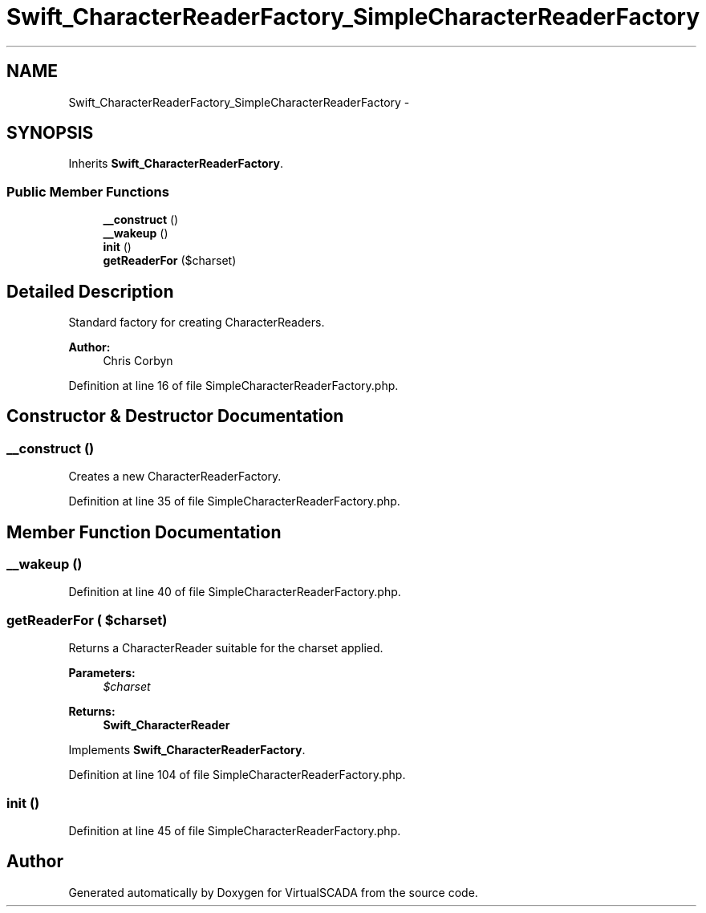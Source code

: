.TH "Swift_CharacterReaderFactory_SimpleCharacterReaderFactory" 3 "Tue Apr 14 2015" "Version 1.0" "VirtualSCADA" \" -*- nroff -*-
.ad l
.nh
.SH NAME
Swift_CharacterReaderFactory_SimpleCharacterReaderFactory \- 
.SH SYNOPSIS
.br
.PP
.PP
Inherits \fBSwift_CharacterReaderFactory\fP\&.
.SS "Public Member Functions"

.in +1c
.ti -1c
.RI "\fB__construct\fP ()"
.br
.ti -1c
.RI "\fB__wakeup\fP ()"
.br
.ti -1c
.RI "\fBinit\fP ()"
.br
.ti -1c
.RI "\fBgetReaderFor\fP ($charset)"
.br
.in -1c
.SH "Detailed Description"
.PP 
Standard factory for creating CharacterReaders\&.
.PP
\fBAuthor:\fP
.RS 4
Chris Corbyn 
.RE
.PP

.PP
Definition at line 16 of file SimpleCharacterReaderFactory\&.php\&.
.SH "Constructor & Destructor Documentation"
.PP 
.SS "__construct ()"
Creates a new CharacterReaderFactory\&. 
.PP
Definition at line 35 of file SimpleCharacterReaderFactory\&.php\&.
.SH "Member Function Documentation"
.PP 
.SS "__wakeup ()"

.PP
Definition at line 40 of file SimpleCharacterReaderFactory\&.php\&.
.SS "getReaderFor ( $charset)"
Returns a CharacterReader suitable for the charset applied\&.
.PP
\fBParameters:\fP
.RS 4
\fI$charset\fP 
.RE
.PP
\fBReturns:\fP
.RS 4
\fBSwift_CharacterReader\fP 
.RE
.PP

.PP
Implements \fBSwift_CharacterReaderFactory\fP\&.
.PP
Definition at line 104 of file SimpleCharacterReaderFactory\&.php\&.
.SS "init ()"

.PP
Definition at line 45 of file SimpleCharacterReaderFactory\&.php\&.

.SH "Author"
.PP 
Generated automatically by Doxygen for VirtualSCADA from the source code\&.
